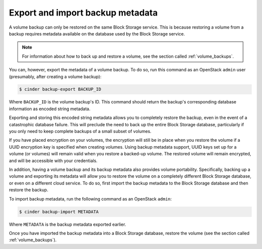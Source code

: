 .. _volume_backups_export_import:

=================================
Export and import backup metadata
=================================


A volume backup can only be restored on the same Block Storage service. This
is because restoring a volume from a backup requires metadata available on
the database used by the Block Storage service.

.. note::

    For information about how to back up and restore a volume, see
    the section called :ref:`volume_backups`.

You can, however, export the metadata of a volume backup. To do so, run
this command as an OpenStack ``admin`` user (presumably, after creating
a volume backup):

.. code-block:: console

   $ cinder backup-export BACKUP_ID

Where ``BACKUP_ID`` is the volume backup's ID. This command should return the
backup's corresponding database information as encoded string metadata.

Exporting and storing this encoded string metadata allows you to completely
restore the backup, even in the event of a catastrophic database failure.
This will preclude the need to back up the entire Block Storage database,
particularly if you only need to keep complete backups of a small subset
of volumes.

If you have placed encryption on your volumes, the encryption will still be
in place when you restore the volume if a UUID encryption key is specified
when creating volumes. Using backup metadata support, UUID keys set up for
a volume (or volumes) will remain valid when you restore a backed-up volume.
The restored volume will remain encrypted, and will be accessible with your
credentials.

In addition, having a volume backup and its backup metadata also provides
volume portability. Specifically, backing up a volume and exporting its
metadata will allow you to restore the volume on a completely different Block
Storage database, or even on a different cloud service. To do so, first
import the backup metadata to the Block Storage database and then restore
the backup.

To import backup metadata, run the following command as an OpenStack
``admin``:

.. code-block:: console

   $ cinder backup-import METADATA

Where ``METADATA`` is the backup metadata exported earlier.

Once you have imported the backup metadata into a Block Storage database,
restore the volume (see the section called :ref:`volume_backups`).
